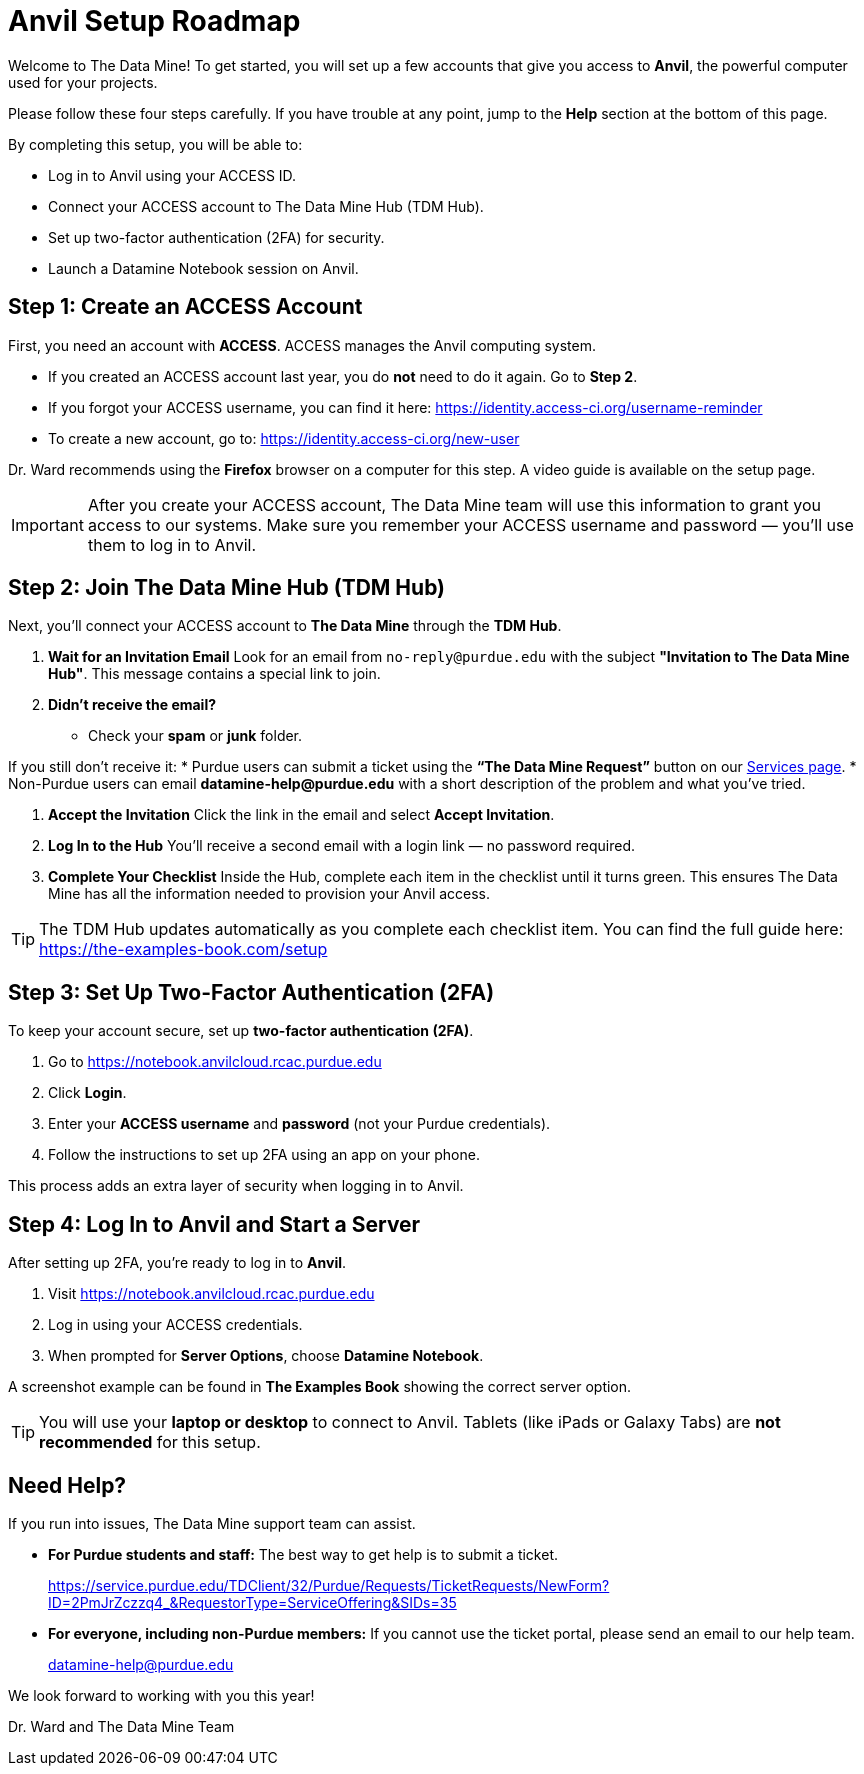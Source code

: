 = Anvil Setup Roadmap
:page-title: Anvil Setup Roadmap
:page-description: How to set up your ACCESS account, join The Data Mine Hub, enable 2FA, and start working on Anvil.

Welcome to The Data Mine! To get started, you will set up a few accounts that give you access to **Anvil**, the powerful computer used for your projects.

Please follow these four steps carefully. If you have trouble at any point, jump to the **Help** section at the bottom of this page.

By completing this setup, you will be able to:

* Log in to Anvil using your ACCESS ID.
* Connect your ACCESS account to The Data Mine Hub (TDM Hub).
* Set up two-factor authentication (2FA) for security.
* Launch a Datamine Notebook session on Anvil.

== Step 1: Create an ACCESS Account

First, you need an account with **ACCESS**. ACCESS manages the Anvil computing system.

* If you created an ACCESS account last year, you do **not** need to do it again. Go to *Step 2*.
* If you forgot your ACCESS username, you can find it here: https://identity.access-ci.org/username-reminder
* To create a new account, go to: https://identity.access-ci.org/new-user

Dr. Ward recommends using the **Firefox** browser on a computer for this step.  
A video guide is available on the setup page.

[IMPORTANT]
====
After you create your ACCESS account, The Data Mine team will use this information to grant you access to our systems.  
Make sure you remember your ACCESS username and password — you’ll use them to log in to Anvil.
====

== Step 2: Join The Data Mine Hub (TDM Hub)

Next, you’ll connect your ACCESS account to **The Data Mine** through the **TDM Hub**.

. **Wait for an Invitation Email**  
Look for an email from `no-reply@purdue.edu` with the subject **"Invitation to The Data Mine Hub"**.  
This message contains a special link to join.

. **Didn’t receive the email?**  
* Check your **spam** or **junk** folder.  


If you still don’t receive it:  
* Purdue users can submit a ticket using the **“The Data Mine Request”** button on our https://service.purdue.edu/TDClient/32/Purdue/Requests/TicketRequests/NewForm?ID=2PmJrZczzq4_&RequestorType=ServiceOffering&SIDs=35[Services page].  
* Non-Purdue users can email **datamine-help@purdue.edu** with a short description of the problem and what you’ve tried.

. **Accept the Invitation**  
Click the link in the email and select **Accept Invitation**.

. **Log In to the Hub**  
You’ll receive a second email with a login link — no password required.

. **Complete Your Checklist**  
Inside the Hub, complete each item in the checklist until it turns green.  
This ensures The Data Mine has all the information needed to provision your Anvil access.

[TIP]
====
The TDM Hub updates automatically as you complete each checklist item.  
You can find the full guide here: https://the-examples-book.com/setup
====

== Step 3: Set Up Two-Factor Authentication (2FA)

To keep your account secure, set up **two-factor authentication (2FA)**.

. Go to https://notebook.anvilcloud.rcac.purdue.edu
. Click **Login**.
. Enter your **ACCESS username** and **password** (not your Purdue credentials).
. Follow the instructions to set up 2FA using an app on your phone.

This process adds an extra layer of security when logging in to Anvil.

== Step 4: Log In to Anvil and Start a Server

After setting up 2FA, you’re ready to log in to **Anvil**.

. Visit https://notebook.anvilcloud.rcac.purdue.edu  
. Log in using your ACCESS credentials.  
. When prompted for **Server Options**, choose **Datamine Notebook**.

A screenshot example can be found in *The Examples Book* showing the correct server option.

[TIP]
====
You will use your **laptop or desktop** to connect to Anvil.  
Tablets (like iPads or Galaxy Tabs) are **not recommended** for this setup.
====

== Need Help?

If you run into issues, The Data Mine support team can assist.

*   *For Purdue students and staff:* The best way to get help is to submit a ticket.
+
https://service.purdue.edu/TDClient/32/Purdue/Requests/TicketRequests/NewForm?ID=2PmJrZczzq4_&RequestorType=ServiceOffering&SIDs=35

*   *For everyone, including non-Purdue members:* If you cannot use the ticket portal, please send an email to our help team.
+
datamine-help@purdue.edu

We look forward to working with you this year!

Dr. Ward and The Data Mine Team
